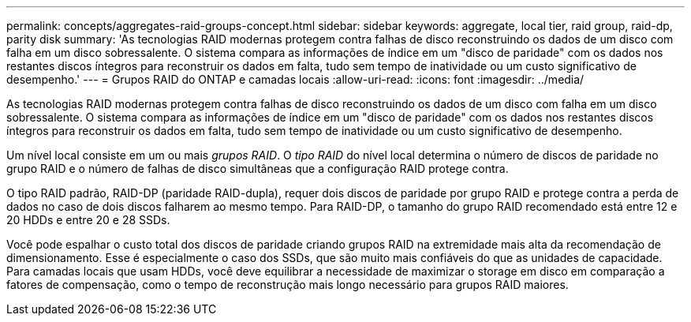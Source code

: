 ---
permalink: concepts/aggregates-raid-groups-concept.html 
sidebar: sidebar 
keywords: aggregate, local tier, raid group, raid-dp, parity disk 
summary: 'As tecnologias RAID modernas protegem contra falhas de disco reconstruindo os dados de um disco com falha em um disco sobressalente. O sistema compara as informações de índice em um "disco de paridade" com os dados nos restantes discos íntegros para reconstruir os dados em falta, tudo sem tempo de inatividade ou um custo significativo de desempenho.' 
---
= Grupos RAID do ONTAP e camadas locais
:allow-uri-read: 
:icons: font
:imagesdir: ../media/


[role="lead"]
As tecnologias RAID modernas protegem contra falhas de disco reconstruindo os dados de um disco com falha em um disco sobressalente. O sistema compara as informações de índice em um "disco de paridade" com os dados nos restantes discos íntegros para reconstruir os dados em falta, tudo sem tempo de inatividade ou um custo significativo de desempenho.

Um nível local consiste em um ou mais _grupos RAID_. O _tipo RAID_ do nível local determina o número de discos de paridade no grupo RAID e o número de falhas de disco simultâneas que a configuração RAID protege contra.

O tipo RAID padrão, RAID-DP (paridade RAID-dupla), requer dois discos de paridade por grupo RAID e protege contra a perda de dados no caso de dois discos falharem ao mesmo tempo. Para RAID-DP, o tamanho do grupo RAID recomendado está entre 12 e 20 HDDs e entre 20 e 28 SSDs.

Você pode espalhar o custo total dos discos de paridade criando grupos RAID na extremidade mais alta da recomendação de dimensionamento. Esse é especialmente o caso dos SSDs, que são muito mais confiáveis do que as unidades de capacidade. Para camadas locais que usam HDDs, você deve equilibrar a necessidade de maximizar o storage em disco em comparação a fatores de compensação, como o tempo de reconstrução mais longo necessário para grupos RAID maiores.
